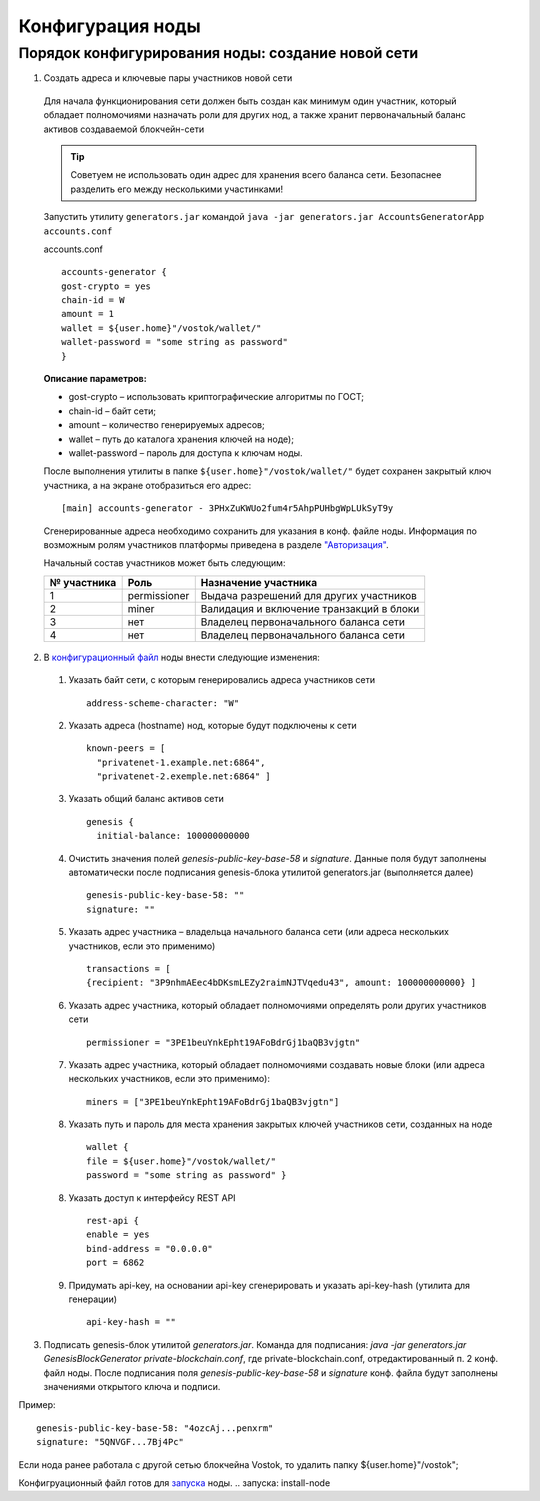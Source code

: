 Конфигурация ноды
====================

Порядок конфигурирования ноды: создание новой сети
----------------------------------------------------

1. Создать адреса и ключевые пары участников новой сети

  Для начала функционирования сети должен быть создан как минимум один участник, который обладает полномочиями назначать роли для других нод, а также хранит первоначальный баланс активов создаваемой блокчейн-сети 
  
  .. tip:: Советуем не использовать один адрес для хранения всего баланса сети. Безопаснее разделить его между несколькими участинками!

  Запустить утилиту ``generators.jar`` командой ``java -jar generators.jar AccountsGeneratorApp accounts.conf``
  
  accounts.conf ::

    accounts-generator {
    gost-crypto = yes
    chain-id = W
    amount = 1
    wallet = ${user.home}"/vostok/wallet/"
    wallet-password = "some string as password"
    }

  **Описание параметров:**

  - gost-crypto – использовать криптографические алгоритмы по ГОСТ;
  - chain-id – байт сети;
  - amount – количество генерируемых адресов;
  - wallet – путь до каталога хранения ключей на ноде);
  - wallet-password – пароль для доступа к ключам ноды.

  После выполнения утилиты в папке ``${user.home}"/vostok/wallet/"`` будет сохранен закрытый ключ участника, а на экране отобразиться его адрес: ::
    
    [main] accounts-generator - 3PHxZuKWUo2fum4r5AhpPUHbgWpLUkSyT9y

  Сгенерированные адреса необходимо сохранить для указания в конф. файле ноды. Информация по возможным ролям участников платформы приведена в разделе `"Авторизация"`_.

  .. _`"Авторизация"`: ..\authorization

  Начальный состав участников может быть следующим:
  
  ============  ============= ===========================================
  № участника   Роль          Назначение участника
  ============  ============= ===========================================
  1             permissioner  Выдача разрешений для других участников
  2             miner         Валидация и включение транзакций в блоки
  3             нет           Владелец первоначального баланса сети
  4             нет           Владелец первоначального баланса сети
  ============  ============= ===========================================

2. В `конфигурационный файл <https://github.com/vostokplatform/Vostok-Releases/blob/master/configs/testnet.conf>`_ ноды внести следующие изменения:

  1) Указать байт сети, с которым генерировались адреса участников сети 
  
    ::

      address-scheme-character: "W"

  2) Указать адреса (hostname) нод, которые будут подключены к сети 
  
    ::

      known-peers = [
        "privatenet-1.example.net:6864",
        "privatenet-2.exemple.net:6864" ]

  3) Указать общий баланс активов сети 
  
    ::

      genesis {
        initial-balance: 100000000000
  
  4) Очистить значения полей `genesis-public-key-base-58` и `signature`. Данные поля будут заполнены автоматически после подписания gеnesis-блока утилитой generators.jar (выполняется далее)

    ::

      genesis-public-key-base-58: ""
      signature: ""

  5) Указать адрес участника – владельца начального баланса сети (или адреса нескольких участников, если это применимо)

    ::
   
      transactions = [
      {recipient: "3P9nhmAEec4bDKsmLEZy2raimNJTVqedu43", amount: 100000000000} ]

  6) Указать адрес участника, который обладает полномочиями определять роли других участников сети

    ::

      permissioner = "3PE1beuYnkEpht19AFoBdrGj1baQB3vjgtn"

  7) Указать адрес участника, который обладает полномочиями создавать новые блоки (или адреса нескольких участников, если это применимо):
  
    ::
    
      miners = ["3PE1beuYnkEpht19AFoBdrGj1baQB3vjgtn"]

  8) Указать путь и пароль для места хранения закрытых ключей участников сети, созданных на ноде

    ::

      wallet {
      file = ${user.home}"/vostok/wallet/"
      password = "some string as password" }

  8) Указать доступ к интерфейсу REST API

    ::
 
      rest-api {
      enable = yes
      bind-address = "0.0.0.0"
      port = 6862

  9) Придумать api-key, на основании api-key сгенерировать и указать api-key-hash (утилита для генерации)

    ::

      api-key-hash = "" 

3. Подписать genesis-блок утилитой `generators.jar`. Команда для подписания: `java -jar generators.jar GenesisBlockGenerator private-blockchain.conf`, где private-blockchain.conf, отредактированный п. 2 конф. файл ноды. После подписания поля `genesis-public-key-base-58` и `signature` конф. файла будут заполнены значениями открытого ключа и подписи. 

Пример:

::

  genesis-public-key-base-58: "4ozcAj...penxrm"
  signature: "5QNVGF...7Bj4Pc"

Если нода ранее работала с другой сетью блокчейна Vostok, то удалить папку ${user.home}"/vostok";

Конфигруационный файл готов для `запуска`_ ноды.
.. _`запуска`: install-node
